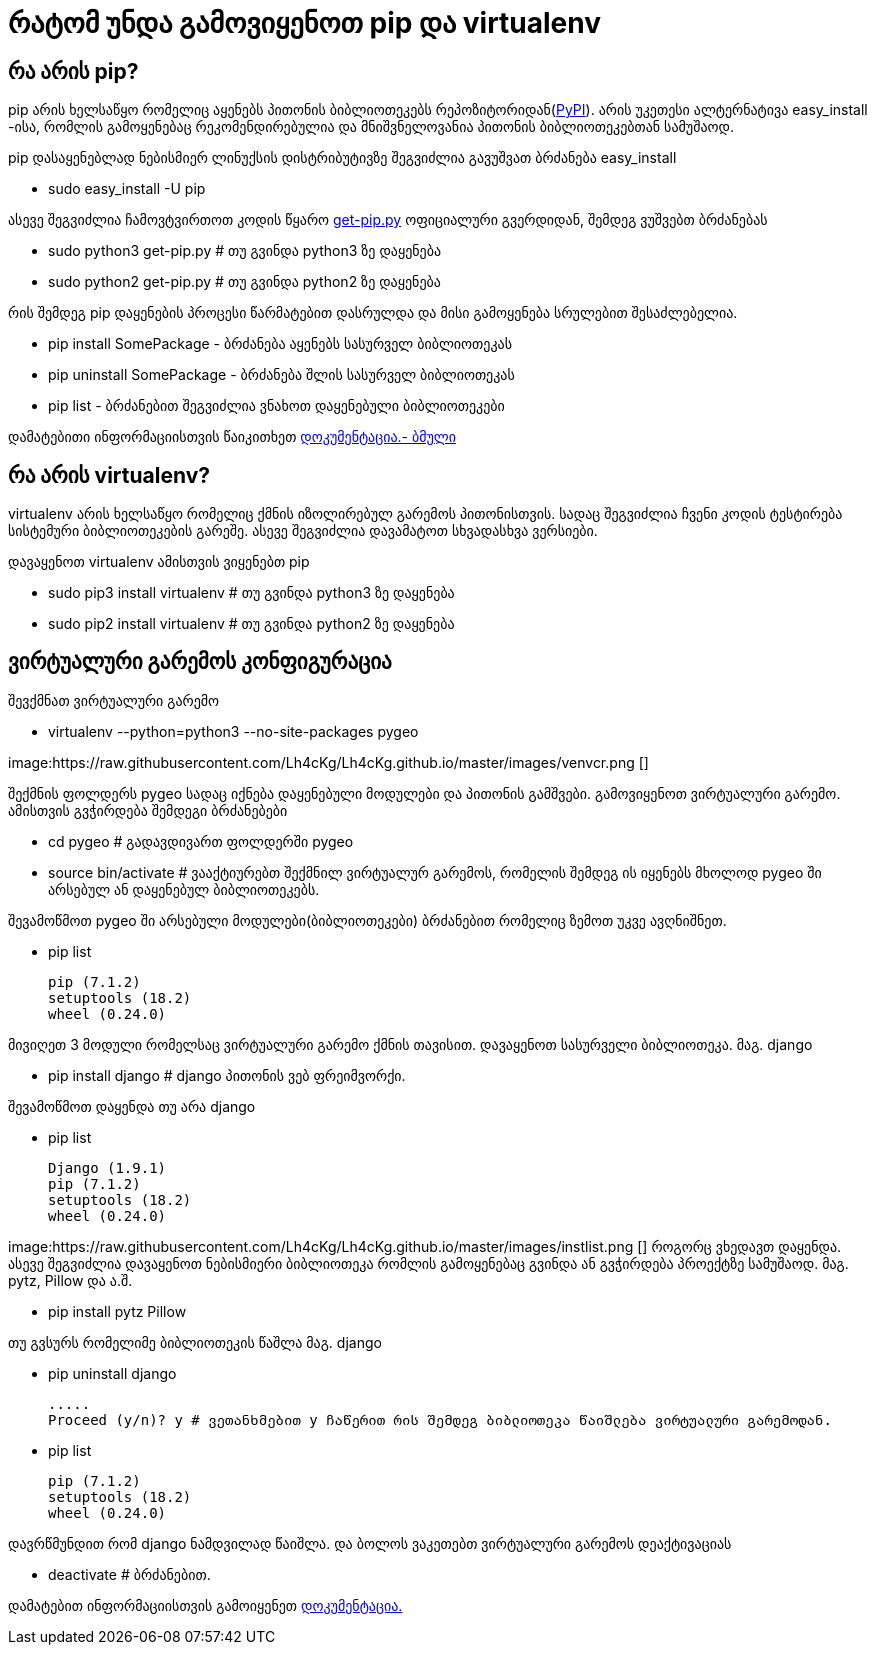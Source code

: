 = რატომ უნდა გამოვიყენოთ pip და virtualenv
:hp-alt-title: why use pip and virtualenv

== რა არის pip?
pip არის ხელსაწყო რომელიც აყენებს პითონის ბიბლიოთეკებს რეპოზიტორიდან(https://pypi.python.org[PyPI]). არის უკეთესი ალტერნატივა easy_install -ისა, რომლის გამოყენებაც რეკომენდირებულია და მნიშვნელოვანია პითონის ბიბლიოთეკებთან სამუშაოდ.

pip დასაყენებლად ნებისმიერ ლინუქსის დისტრიბუტივზე შეგვიძლია გავუშვათ ბრძანება easy_install 

 * sudo easy_install -U pip

ასევე შეგვიძლია ჩამოვტვირთოთ კოდის წყარო https://bootstrap.pypa.io/get-pip.py[get-pip.py] ოფიციალური გვერდიდან, შემდეგ ვუშვებთ ბრძანებას

 * sudo python3 get-pip.py # თუ გვინდა python3 ზე დაყენება
 * sudo python2 get-pip.py # თუ გვინდა python2 ზე დაყენება

რის შემდეგ pip დაყენების პროცესი წარმატებით დასრულდა და მისი გამოყენება სრულებით შესაძლებელია.

 * pip install SomePackage - ბრძანება აყენებს სასურველ ბიბლიოთეკას
 * pip uninstall SomePackage - ბრძანება შლის სასურველ ბიბლიოთეკას
 * pip list - ბრძანებით შეგვიძლია ვნახოთ დაყენებული ბიბლიოთეკები

დამატებითი ინფორმაციისთვის წაიკითხეთ https://pip.pypa.io/en/stable/quickstart/[დოკუმენტაცია.- ბმული]

== რა არის virtualenv?
virtualenv არის ხელსაწყო რომელიც ქმნის იზოლირებულ გარემოს პითონისთვის. სადაც შეგვიძლია ჩვენი კოდის ტესტირება სისტემური ბიბლიოთეკების გარეშე. ასევე შეგვიძლია დავამატოთ სხვადასხვა ვერსიები.

დავაყენოთ virtualenv ამისთვის ვიყენებთ pip

 * sudo pip3 install virtualenv  # თუ გვინდა python3 ზე დაყენება
 * sudo pip2 install virtualenv  # თუ გვინდა python2 ზე დაყენება
 
== ვირტუალური გარემოს კონფიგურაცია
შევქმნათ ვირტუალური გარემო

 * virtualenv --python=python3 --no-site-packages pygeo

image:https://raw.githubusercontent.com/Lh4cKg/Lh4cKg.github.io/master/images/venvcr.png []
 
შექმნის ფოლდერს pygeo სადაც იქნება დაყენებული მოდულები და პითონის გამშვები.
გამოვიყენოთ ვირტუალური გარემო. ამისთვის გვჭირდება შემდეგი ბრძანებები
 
 * cd pygeo # გადავდივართ ფოლდერში pygeo
 * source bin/activate # ვააქტიურებთ შექმნილ ვირტუალურ გარემოს, რომელის შემდეგ ის იყენებს მხოლოდ pygeo ში არსებულ ან დაყენებულ ბიბლიოთეკებს.
 
შევამოწმოთ pygeo ში არსებული მოდულები(ბიბლიოთეკები) ბრძანებით რომელიც ზემოთ უკვე ავღნიშნეთ.

 * pip list
 
   pip (7.1.2)
   setuptools (18.2)
   wheel (0.24.0)

მივიღეთ 3 მოდული რომელსაც ვირტუალური გარემო ქმნის თავისით. 
დავაყენოთ სასურველი ბიბლიოთეკა. მაგ. django

 * pip install django # django პითონის ვებ ფრეიმვორქი.
 
შევამოწმოთ დაყენდა თუ არა django

 * pip list
 
   Django (1.9.1)
   pip (7.1.2)
   setuptools (18.2)
   wheel (0.24.0)

image:https://raw.githubusercontent.com/Lh4cKg/Lh4cKg.github.io/master/images/instlist.png []
როგორც ვხედავთ დაყენდა. ასევე შეგვიძლია დავაყენოთ ნებისმიერი ბიბლიოთეკა რომლის გამოყენებაც გვინდა ან გვჭირდება პროექტზე სამუშაოდ. მაგ. pytz, Pillow და ა.შ.
 
  * pip install pytz Pillow
  
თუ გვსურს რომელიმე ბიბლიოთეკის წაშლა მაგ. django
 
  * pip uninstall django
  
    .....
    Proceed (y/n)? y # ვეთანხმებით y ჩაწერით რის შემდეგ ბიბლიოთეკა წაიშლება ვირტუალური გარემოდან.
  
  * pip list
	
    pip (7.1.2)
    setuptools (18.2)
    wheel (0.24.0)
    
დავრწმუნდით რომ django ნამდვილად წაიშლა.
და ბოლოს ვაკეთებთ ვირტუალური გარემოს დეაქტივაციას
  
  * deactivate # ბრძანებით.
  
დამატებით ინფორმაციისთვის გამოიყენეთ https://virtualenv.pypa.io/en/latest/index.html[დოკუმენტაცია.]

:hp-tags: pip,module[მოდული],virtualenv,python[პითონი]